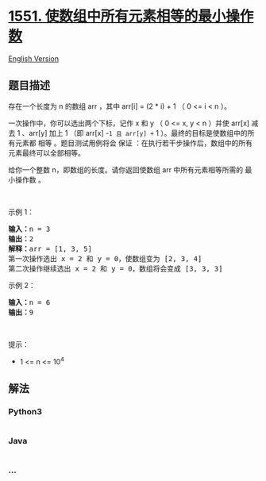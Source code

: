 * [[https://leetcode-cn.com/problems/minimum-operations-to-make-array-equal][1551.
使数组中所有元素相等的最小操作数]]
  :PROPERTIES:
  :CUSTOM_ID: 使数组中所有元素相等的最小操作数
  :END:
[[./solution/1500-1599/1551.Minimum Operations to Make Array Equal/README_EN.org][English
Version]]

** 题目描述
   :PROPERTIES:
   :CUSTOM_ID: 题目描述
   :END:

#+begin_html
  <!-- 这里写题目描述 -->
#+end_html

#+begin_html
  <p>
#+end_html

存在一个长度为 n 的数组 arr ，其中 arr[i] = (2 * i) + 1 （ 0 <= i < n
）。

#+begin_html
  </p>
#+end_html

#+begin_html
  <p>
#+end_html

一次操作中，你可以选出两个下标，记作 x 和 y （ 0 <= x, y < n ）并使
arr[x] 减去 1 、arr[y] 加上 1 （即 arr[x] -=1 且 arr[y] += 1
）。最终的目标是使数组中的所有元素都 相等 。题目测试用例将会 保证
：在执行若干步操作后，数组中的所有元素最终可以全部相等。

#+begin_html
  </p>
#+end_html

#+begin_html
  <p>
#+end_html

给你一个整数 n，即数组的长度。请你返回使数组 arr 中所有元素相等所需的
最小操作数 。

#+begin_html
  </p>
#+end_html

#+begin_html
  <p>
#+end_html

 

#+begin_html
  </p>
#+end_html

#+begin_html
  <p>
#+end_html

示例 1：

#+begin_html
  </p>
#+end_html

#+begin_html
  <pre><strong>输入：</strong>n = 3
  <strong>输出：</strong>2
  <strong>解释：</strong>arr = [1, 3, 5]
  第一次操作选出 x = 2 和 y = 0，使数组变为 [2, 3, 4]
  第二次操作继续选出 x = 2 和 y = 0，数组将会变成 [3, 3, 3]
  </pre>
#+end_html

#+begin_html
  <p>
#+end_html

示例 2：

#+begin_html
  </p>
#+end_html

#+begin_html
  <pre><strong>输入：</strong>n = 6
  <strong>输出：</strong>9
  </pre>
#+end_html

#+begin_html
  <p>
#+end_html

 

#+begin_html
  </p>
#+end_html

#+begin_html
  <p>
#+end_html

提示：

#+begin_html
  </p>
#+end_html

#+begin_html
  <ul>
#+end_html

#+begin_html
  <li>
#+end_html

1 <= n <= 10^4

#+begin_html
  </li>
#+end_html

#+begin_html
  </ul>
#+end_html

** 解法
   :PROPERTIES:
   :CUSTOM_ID: 解法
   :END:

#+begin_html
  <!-- 这里可写通用的实现逻辑 -->
#+end_html

#+begin_html
  <!-- tabs:start -->
#+end_html

*** *Python3*
    :PROPERTIES:
    :CUSTOM_ID: python3
    :END:

#+begin_html
  <!-- 这里可写当前语言的特殊实现逻辑 -->
#+end_html

#+begin_src python
#+end_src

*** *Java*
    :PROPERTIES:
    :CUSTOM_ID: java
    :END:

#+begin_html
  <!-- 这里可写当前语言的特殊实现逻辑 -->
#+end_html

#+begin_src java
#+end_src

*** *...*
    :PROPERTIES:
    :CUSTOM_ID: section
    :END:
#+begin_example
#+end_example

#+begin_html
  <!-- tabs:end -->
#+end_html
